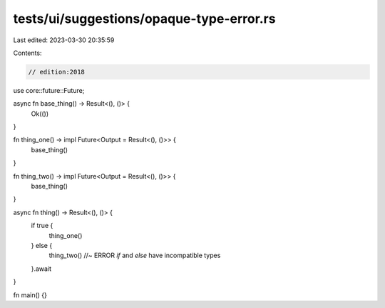 tests/ui/suggestions/opaque-type-error.rs
=========================================

Last edited: 2023-03-30 20:35:59

Contents:

.. code-block:: rs

    // edition:2018
use core::future::Future;

async fn base_thing() -> Result<(), ()> {
    Ok(())
}

fn thing_one() -> impl Future<Output = Result<(), ()>> {
    base_thing()
}

fn thing_two() -> impl Future<Output = Result<(), ()>> {
    base_thing()
}

async fn thing() -> Result<(), ()> {
    if true {
        thing_one()
    } else {
        thing_two() //~ ERROR `if` and `else` have incompatible types
    }.await
}

fn main() {}


